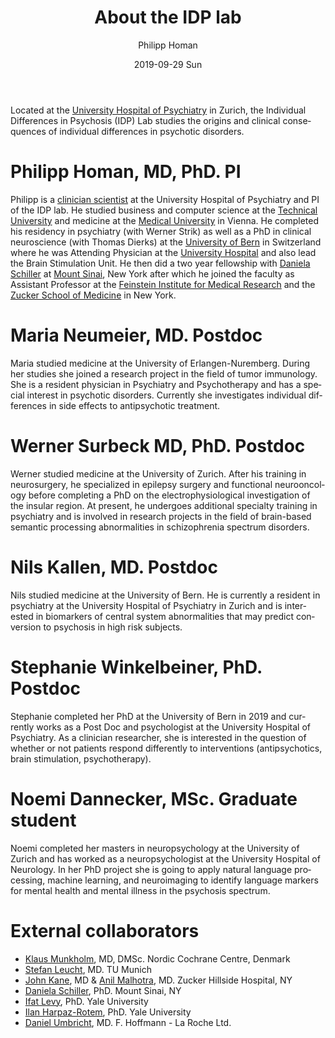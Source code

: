 #+TITLE:       About the IDP lab 
#+AUTHOR:      Philipp Homan 
#+EMAIL:       philipp.homan@bli.uzh.ch
#+DATE:        2019-09-29 Sun
#+KEYWORDS:    homanlab, members, personnel
#+TAGS:        homanlab, members, personnel
#+LANGUAGE:    en
#+OPTIONS:     H:3 num:nil toc:nil \n:nil ::t |:t ^:nil -:nil f:t *:t <:t
#+DESCRIPTION: Lab members of the INDIP lab

Located at the [[https://www.pukzh.ch][University Hospital of Psychiatry]] in Zurich, the
Individual Differences in Psychosis (IDP) Lab studies the origins and
clinical consequences of individual differences in psychotic disorders.

* Philipp Homan, MD, PhD. PI

#+ATTR_HTML: :width 200px
[[https://homanlab.github.io/media/img/lab_ph.png]]

Philipp is a [[https://en.wikipedia.org/wiki/Physician-scientist][clinician scientist]] at the University Hospital of
Psychiatry and PI of the IDP lab. He studied business and computer
science at the [[https://tuwien.ac.at/en/][Technical University]] and medicine at the [[https://www.meduniwien.ac.at/web/en][Medical
University]] in Vienna. He completed his residency in psychiatry (with
Werner Strik) as well as a PhD in clinical neuroscience (with Thomas
Dierks) at the [[https://www.upd.unibe.ch][University of Bern]] in Switzerland where he was Attending
Physician at the [[http://www.upd.unibe.ch][University Hospital]] and also lead the Brain Stimulation
Unit. He then did a two year fellowship with [[https:// http://labs.neuroscience.mssm.edu/project/schiller-lab/][Daniela Schiller]] at [[https://www.mssm.edu][Mount
Sinai]], New York after which he joined the faculty as Assistant Professor
at the [[https://feinsteininstitute.org][Feinstein Institute for Medical Research]] and the [[https://medicine.hofstra.edu/][Zucker School of
Medicine]] in New York.

* Maria Neumeier, MD. Postdoc

#+ATTR_HTML: :width 200px
[[https://homanlab.github.io/media/img/lab_mn.png]]

Maria studied medicine at the University of
Erlangen-Nuremberg. During her studies she joined a research project in
the field of tumor immunology. She is a resident physician in Psychiatry
and Psychotherapy and has a special interest in psychotic
disorders. Currently she investigates individual differences in side
effects to antipsychotic treatment.

* Werner Surbeck MD, PhD. Postdoc

#+ATTR_HTML: :width 200px
[[https://homanlab.github.io/media/img/lab_ws.png]]

Werner studied medicine at the University of Zurich. After his training
in neurosurgery, he specialized in epilepsy surgery and functional
neurooncology before completing a PhD on the electrophysiological
investigation of the insular region. At present, he undergoes additional
specialty training in psychiatry and is involved in research projects in
the field of brain-based semantic processing abnormalities in
schizophrenia spectrum disorders.

* Nils Kallen, MD. Postdoc

#+ATTR_HTML: :width 200px
[[https://homanlab.github.io/media/img/lab_nk.png]]

Nils studied medicine at the University of Bern. He is currently a
resident in psychiatry at the University Hospital of Psychiatry in
Zurich and is interested in biomarkers of central system abnormalities
that may predict conversion to psychosis in high risk subjects.

* Stephanie Winkelbeiner, PhD. Postdoc

#+ATTR_HTML: :width 200px
[[https://homanlab.github.io/media/img/lab_sw.png]]

Stephanie completed her PhD at the University of Bern in 2019 and
currently works as a Post Doc and psychologist at the University
Hospital of Psychiatry. As a clinician researcher, she is interested in
the question of whether or not patients respond differently to
interventions (antipsychotics, brain stimulation, psychotherapy). 

* Noemi Dannecker, MSc. Graduate student

#+ATTR_HTML: :width 200px
[[https://homanlab.github.io/media/img/lab_nd.png]]

Noemi completed her masters in neuropsychology at the University of
Zurich and has worked as a neuropsychologist at the University Hospital
of Neurology. In her PhD project she is going to apply natural language
processing, machine learning, and neuroimaging to identify language
markers for mental health and mental illness in the psychosis spectrum.

* External collaborators
- [[https://nordic.cochrane.org/our-centre/nordic-cochrane-centre/our-team][Klaus Munkholm]], MD, DMSc. Nordic Cochrane Centre, Denmark
- [[http://www.psykl.mri.tum.de/evidenzbasierte-psychiatrie][Stefan Leucht]], MD. TU Munich
- [[https://feinstein.northwell.edu/institutes-researchers/our-researchers/john-m-kane-md][John Kane]], MD & [[https://feinstein.northwell.edu/institutes-researchers/our-researchers/anil-malhotra-md][Anil Malhotra]], MD. Zucker Hillside Hospital, NY
- [[https:// http://labs.neuroscience.mssm.edu/project/schiller-lab/][Daniela Schiller]], PhD. Mount Sinai, NY
- [[https://medicine.yale.edu/lab/decision/][Ifat Levy]], PhD. Yale University
- [[https://medicine.yale.edu/lab/harpazrotem/][Ilan Harpaz-Rotem]], PhD. Yale University
- [[https://ch.linkedin.com/in/daniel-umbricht-8676a214][Daniel Umbricht]], MD. F. Hoffmann - La Roche Ltd.
